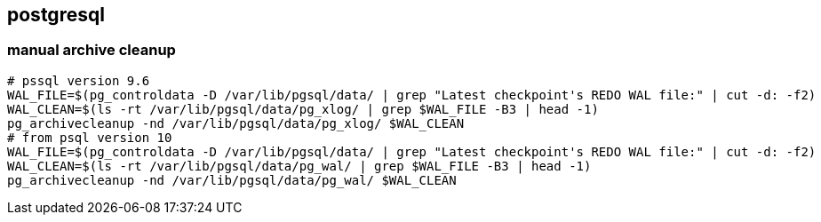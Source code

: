 
== postgresql
:toc:
:source-highlighter: rouge


=== manual archive cleanup
[source,shell]
----
# pssql version 9.6
WAL_FILE=$(pg_controldata -D /var/lib/pgsql/data/ | grep "Latest checkpoint's REDO WAL file:" | cut -d: -f2)
WAL_CLEAN=$(ls -rt /var/lib/pgsql/data/pg_xlog/ | grep $WAL_FILE -B3 | head -1)
pg_archivecleanup -nd /var/lib/pgsql/data/pg_xlog/ $WAL_CLEAN
# from psql version 10
WAL_FILE=$(pg_controldata -D /var/lib/pgsql/data/ | grep "Latest checkpoint's REDO WAL file:" | cut -d: -f2)
WAL_CLEAN=$(ls -rt /var/lib/pgsql/data/pg_wal/ | grep $WAL_FILE -B3 | head -1)
pg_archivecleanup -nd /var/lib/pgsql/data/pg_wal/ $WAL_CLEAN
----




